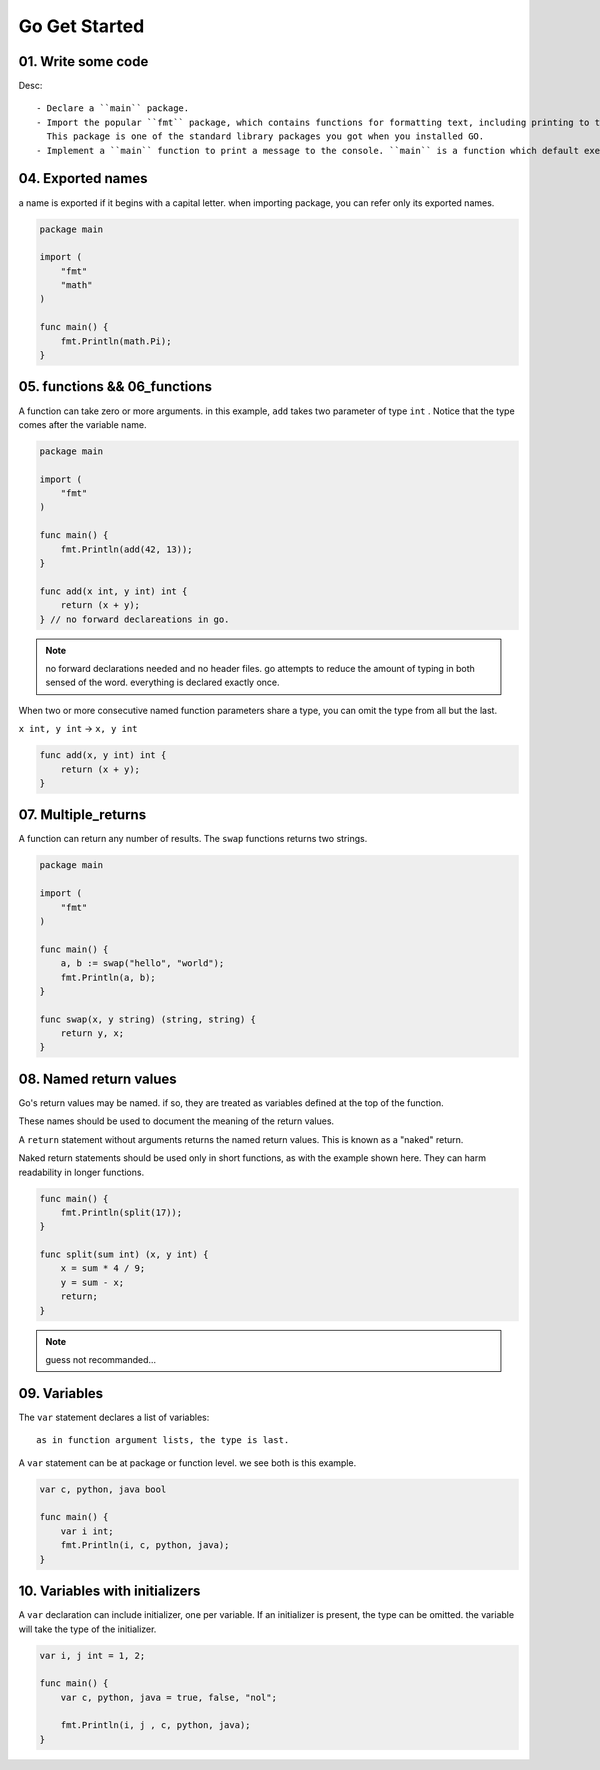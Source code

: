 Go Get Started
==============

01. Write some code
-------------------

.. code-blcok:: go
   package main

   import "fmt"

   func main() {
       fmt.Println("Hello, World!");
   }

Desc::

   - Declare a ``main`` package.
   - Import the popular ``fmt`` package, which contains functions for formatting text, including printing to the console.
     This package is one of the standard library packages you got when you installed GO.
   - Implement a ``main`` function to print a message to the console. ``main`` is a function which default executes.

04. Exported names
------------------

a name is exported if it begins with a capital letter.
when importing package, you can refer only its exported names.

.. code-block:: go

   package main

   import (
       "fmt"
       "math"
   )

   func main() {
       fmt.Println(math.Pi);
   }

05. functions && 06_functions
-----------------------------

A function can take zero or more arguments.
in this example, ``add`` takes two parameter of type ``int`` .
Notice that the type comes after the variable name.

.. code-block:: go

   package main

   import (
       "fmt"
   )

   func main() {
       fmt.Println(add(42, 13));
   }

   func add(x int, y int) int {
       return (x + y);
   } // no forward declareations in go.

.. note::

   no forward declarations needed and no header files.
   go attempts to reduce the amount of typing in both sensed of the word.
   everything is declared exactly once.

When two or more consecutive named function parameters share a type,
you can omit the type from all but the last.

``x int, y int`` -> ``x, y int``

.. code-block:: go

   func add(x, y int) int {
       return (x + y);
   }

07. Multiple_returns
--------------------

A function can return any number of results.
The ``swap`` functions returns two strings.

.. code-block:: go

   package main

   import (
       "fmt"
   )

   func main() {
       a, b := swap("hello", "world");
       fmt.Println(a, b);
   }

   func swap(x, y string) (string, string) {
       return y, x;
   }

08. Named return values
-----------------------

Go's return values may be named. if so,
they are treated as variables defined at the top of the function.

These names should be used to document the meaning of the return values.

A ``return`` statement without arguments returns the named return values.
This is known as a "naked" return.

Naked return statements should be used only in short functions,
as with the example shown here.
They can harm readability in longer functions.

.. code-block:: go

   func main() {
       fmt.Println(split(17));
   }

   func split(sum int) (x, y int) {
       x = sum * 4 / 9;
       y = sum - x;
       return;
   }

.. note::

   guess not recommanded...

09. Variables
-------------

The ``var`` statement declares a list of variables::

   as in function argument lists, the type is last.

A ``var`` statement can be at package or function level.
we see both is this example.

.. code-block:: go

   var c, python, java bool

   func main() {
       var i int;
       fmt.Println(i, c, python, java);
   }

10. Variables with initializers
-------------------------------

A ``var`` declaration can include initializer, one per variable.
If an initializer is present, the type can be omitted.
the variable will take the type of the initializer.

.. code-block:: go

   var i, j int = 1, 2;

   func main() {
       var c, python, java = true, false, "nol";

       fmt.Println(i, j , c, python, java);
   }
